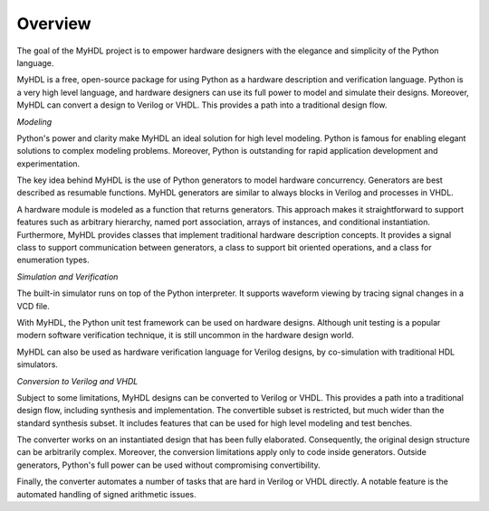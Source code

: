 ********
Overview
********

The goal of the MyHDL project is to empower hardware designers with
the elegance and simplicity of the Python language.

MyHDL is a free, open-source package for using Python as a
hardware description and verification language. Python is a very high
level language, and hardware designers can use its full power to model
and simulate their designs.  Moreover, MyHDL can convert a design to
Verilog or VHDL. This provides a path into a traditional design flow.

*Modeling*

Python's power and clarity make MyHDL an ideal solution for high level
modeling.  Python is famous for enabling elegant solutions to complex
modeling problems.  Moreover, Python is outstanding for rapid
application development and experimentation.

The key idea behind MyHDL is the use of Python generators to model
hardware concurrency. Generators are best described as resumable
functions.  MyHDL generators are similar to always blocks in Verilog
and processes in VHDL.

A hardware module is modeled as a function that returns
generators. This approach makes it straightforward to support features
such as arbitrary hierarchy, named port association, arrays of
instances, and conditional instantiation.  Furthermore, MyHDL provides
classes that implement traditional hardware description concepts. It
provides a signal class to support communication between generators, a
class to support bit oriented operations, and a class for enumeration
types.

*Simulation and Verification*

The built-in simulator runs on top of the Python interpreter. It supports
waveform viewing by tracing signal changes in a VCD file.

With MyHDL, the Python unit test framework can be used on hardware designs.
Although unit testing is a popular modern software verification technique, it is
still uncommon in the hardware design world.

MyHDL can also be used as hardware verification language for Verilog
designs, by co-simulation with traditional HDL simulators.

*Conversion to Verilog and VHDL*

Subject to some limitations, MyHDL designs can be converted to Verilog
or VHDL.  This provides a path into a traditional design flow,
including synthesis and implementation.  The convertible
subset is restricted, but much wider than the standard synthesis subset.
It includes features that can be used for high level modeling and test benches.

The converter works on an instantiated design that has been
fully elaborated. Consequently, the original design structure can be
arbitrarily complex. Moreover, the conversion limitations apply only
to code inside generators. Outside generators, Python's full power can
be used without compromising convertibility.

Finally, the converter automates a number of tasks that are hard in
Verilog or VHDL directly. A notable feature is the automated handling of
signed arithmetic issues.
